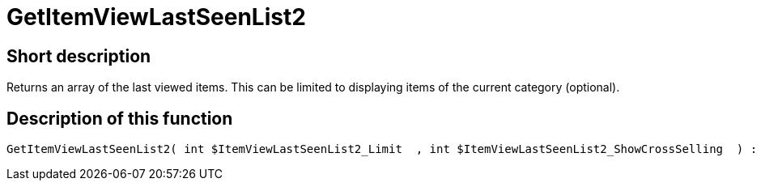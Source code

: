 = GetItemViewLastSeenList2
:lang: en
// include::{includedir}/_header.adoc[]
:keywords: GetItemViewLastSeenList2
:position: 10171

//  auto generated content Thu, 06 Jul 2017 00:23:39 +0200
== Short description

Returns an array of the last viewed items. This can be limited to displaying items of the current category (optional).

== Description of this function

[source,plenty]
----

GetItemViewLastSeenList2( int $ItemViewLastSeenList2_Limit  , int $ItemViewLastSeenList2_ShowCrossSelling  ) :

----

